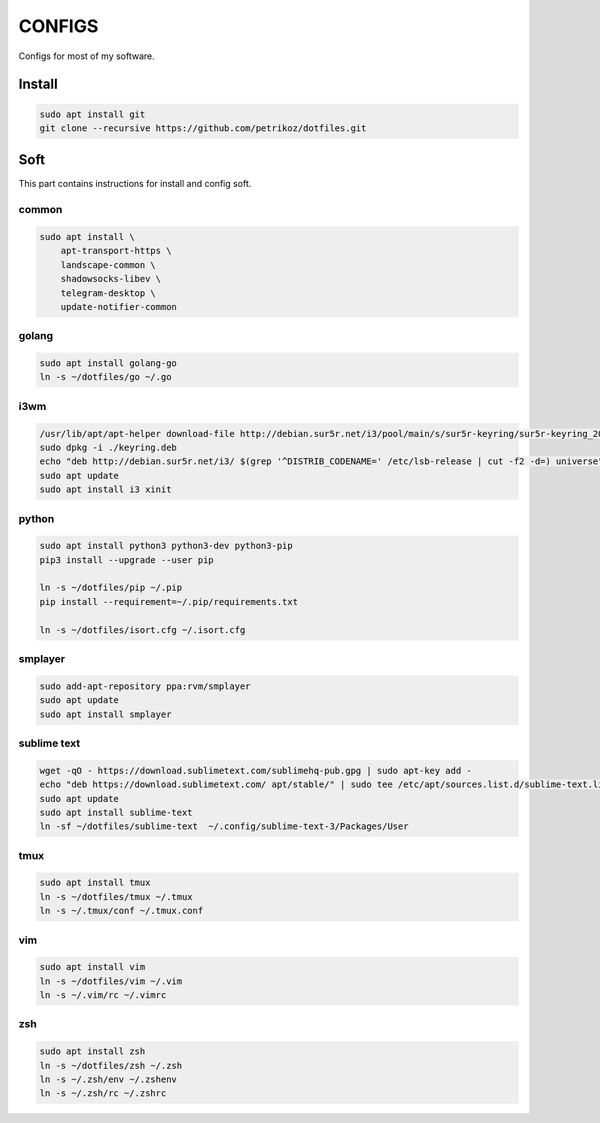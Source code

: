*******
CONFIGS
*******

Configs for most of my software.

Install
=======

.. code-block:: shell

    sudo apt install git
    git clone --recursive https://github.com/petrikoz/dotfiles.git

Soft
====

This part contains instructions for install and config soft.

common
------

.. code-block:: shell

    sudo apt install \
        apt-transport-https \
        landscape-common \
        shadowsocks-libev \
        telegram-desktop \
        update-notifier-common

golang
------

.. code-block:: shell

    sudo apt install golang-go
    ln -s ~/dotfiles/go ~/.go

i3wm
----

.. code-block:: shell

    /usr/lib/apt/apt-helper download-file http://debian.sur5r.net/i3/pool/main/s/sur5r-keyring/sur5r-keyring_2018.01.30_all.deb keyring.deb SHA256:baa43dbbd7232ea2b5444cae238d53bebb9d34601cc000e82f11111b1889078a
    sudo dpkg -i ./keyring.deb
    echo "deb http://debian.sur5r.net/i3/ $(grep '^DISTRIB_CODENAME=' /etc/lsb-release | cut -f2 -d=) universe" | sudo tee /etc/apt/sources.list.d/sur5r-i3.list
    sudo apt update
    sudo apt install i3 xinit

python
------

.. code-block:: shell

    sudo apt install python3 python3-dev python3-pip
    pip3 install --upgrade --user pip

    ln -s ~/dotfiles/pip ~/.pip
    pip install --requirement=~/.pip/requirements.txt

    ln -s ~/dotfiles/isort.cfg ~/.isort.cfg

smplayer
--------

.. code-block:: shell

    sudo add-apt-repository ppa:rvm/smplayer
    sudo apt update
    sudo apt install smplayer

sublime text
------------

.. code-block:: shell

    wget -qO - https://download.sublimetext.com/sublimehq-pub.gpg | sudo apt-key add -
    echo "deb https://download.sublimetext.com/ apt/stable/" | sudo tee /etc/apt/sources.list.d/sublime-text.list
    sudo apt update
    sudo apt install sublime-text
    ln -sf ~/dotfiles/sublime-text  ~/.config/sublime-text-3/Packages/User

tmux
----

.. code-block:: shell

    sudo apt install tmux
    ln -s ~/dotfiles/tmux ~/.tmux
    ln -s ~/.tmux/conf ~/.tmux.conf

vim
---

.. code-block:: shell

    sudo apt install vim
    ln -s ~/dotfiles/vim ~/.vim
    ln -s ~/.vim/rc ~/.vimrc

zsh
---

.. code-block:: shell

    sudo apt install zsh
    ln -s ~/dotfiles/zsh ~/.zsh
    ln -s ~/.zsh/env ~/.zshenv
    ln -s ~/.zsh/rc ~/.zshrc
